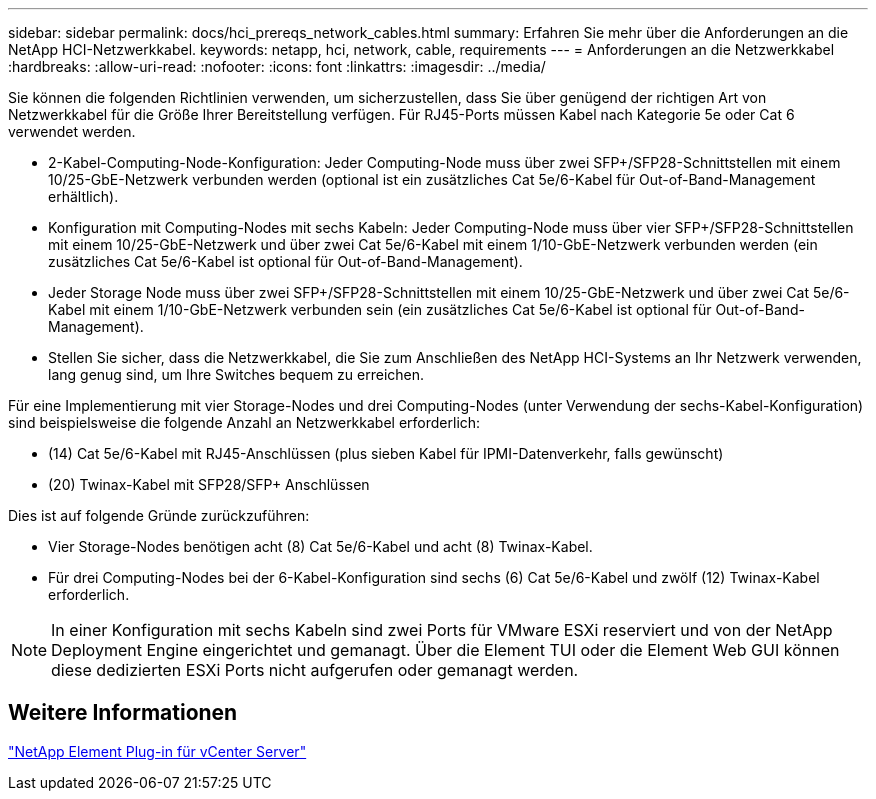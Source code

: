 ---
sidebar: sidebar 
permalink: docs/hci_prereqs_network_cables.html 
summary: Erfahren Sie mehr über die Anforderungen an die NetApp HCI-Netzwerkkabel. 
keywords: netapp, hci, network, cable, requirements 
---
= Anforderungen an die Netzwerkkabel
:hardbreaks:
:allow-uri-read: 
:nofooter: 
:icons: font
:linkattrs: 
:imagesdir: ../media/


[role="lead"]
Sie können die folgenden Richtlinien verwenden, um sicherzustellen, dass Sie über genügend der richtigen Art von Netzwerkkabel für die Größe Ihrer Bereitstellung verfügen. Für RJ45-Ports müssen Kabel nach Kategorie 5e oder Cat 6 verwendet werden.

* 2-Kabel-Computing-Node-Konfiguration: Jeder Computing-Node muss über zwei SFP+/SFP28-Schnittstellen mit einem 10/25-GbE-Netzwerk verbunden werden (optional ist ein zusätzliches Cat 5e/6-Kabel für Out-of-Band-Management erhältlich).
* Konfiguration mit Computing-Nodes mit sechs Kabeln: Jeder Computing-Node muss über vier SFP+/SFP28-Schnittstellen mit einem 10/25-GbE-Netzwerk und über zwei Cat 5e/6-Kabel mit einem 1/10-GbE-Netzwerk verbunden werden (ein zusätzliches Cat 5e/6-Kabel ist optional für Out-of-Band-Management).
* Jeder Storage Node muss über zwei SFP+/SFP28-Schnittstellen mit einem 10/25-GbE-Netzwerk und über zwei Cat 5e/6-Kabel mit einem 1/10-GbE-Netzwerk verbunden sein (ein zusätzliches Cat 5e/6-Kabel ist optional für Out-of-Band-Management).
* Stellen Sie sicher, dass die Netzwerkkabel, die Sie zum Anschließen des NetApp HCI-Systems an Ihr Netzwerk verwenden, lang genug sind, um Ihre Switches bequem zu erreichen.


Für eine Implementierung mit vier Storage-Nodes und drei Computing-Nodes (unter Verwendung der sechs-Kabel-Konfiguration) sind beispielsweise die folgende Anzahl an Netzwerkkabel erforderlich:

* (14) Cat 5e/6-Kabel mit RJ45-Anschlüssen (plus sieben Kabel für IPMI-Datenverkehr, falls gewünscht)
* (20) Twinax-Kabel mit SFP28/SFP+ Anschlüssen


Dies ist auf folgende Gründe zurückzuführen:

* Vier Storage-Nodes benötigen acht (8) Cat 5e/6-Kabel und acht (8) Twinax-Kabel.
* Für drei Computing-Nodes bei der 6-Kabel-Konfiguration sind sechs (6) Cat 5e/6-Kabel und zwölf (12) Twinax-Kabel erforderlich.



NOTE: In einer Konfiguration mit sechs Kabeln sind zwei Ports für VMware ESXi reserviert und von der NetApp Deployment Engine eingerichtet und gemanagt. Über die Element TUI oder die Element Web GUI können diese dedizierten ESXi Ports nicht aufgerufen oder gemanagt werden.



== Weitere Informationen

https://docs.netapp.com/us-en/vcp/index.html["NetApp Element Plug-in für vCenter Server"^]
